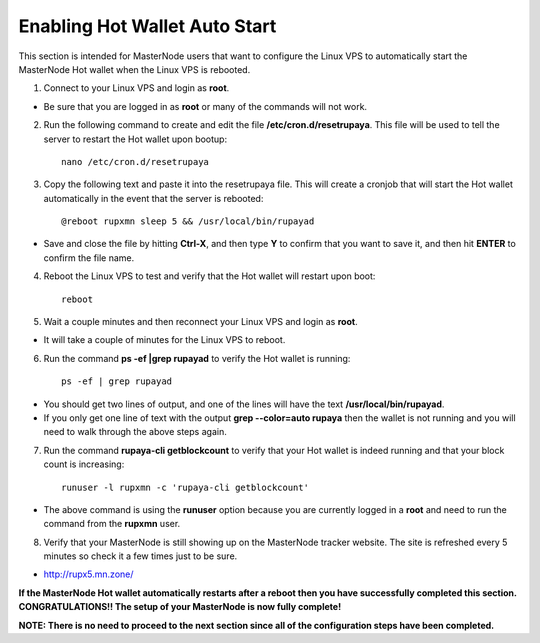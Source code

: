 .. _hotwalletautostart:

==============================
Enabling Hot Wallet Auto Start
==============================


This section is intended for MasterNode users that want to configure the Linux VPS to automatically start the MasterNode Hot wallet when the Linux VPS is rebooted.

1. Connect to your Linux VPS and login as **root**.  

* Be sure that you are logged in as **root** or many of the commands will not work.

2. Run the following command to create and edit the file **/etc/cron.d/resetrupaya**.  This file will be used to tell the server to restart the Hot wallet upon bootup::

	nano /etc/cron.d/resetrupaya
	
3. Copy the following text and paste it into the resetrupaya file.  This will create a cronjob that will start the Hot wallet automatically in the event that the server is rebooted::

	@reboot rupxmn sleep 5 && /usr/local/bin/rupayad

* Save and close the file by hitting **Ctrl-X**, and then type **Y** to confirm that you want to save it, and then hit **ENTER** to confirm the file name.

4. Reboot the Linux VPS to test and verify that the Hot wallet will restart upon boot::

	reboot

5. Wait a couple minutes and then reconnect your Linux VPS and login as **root**.  

* It will take a couple of minutes for the Linux VPS to reboot.

6. Run the command **ps -ef |grep rupayad** to verify the Hot wallet is running::

	ps -ef | grep rupayad
	
* You should get two lines of output, and one of the lines will have the text **/usr/local/bin/rupayad**.  
* If you only get one line of text with the output **grep --color=auto rupaya** then the wallet is not running and you will need to walk through the above steps again.

7. Run the command **rupaya-cli getblockcount** to verify that your Hot wallet is indeed running and that your block count is increasing::

	runuser -l rupxmn -c 'rupaya-cli getblockcount'
	
* The above command is using the **runuser** option because you are currently logged in a **root** and need to run the command from the **rupxmn** user.

8. Verify that your MasterNode is still showing up on the MasterNode tracker website.  The site is refreshed every 5 minutes so check it a few times just to be sure.

* http://rupx5.mn.zone/

**If the MasterNode Hot wallet automatically restarts after a reboot then you have successfully completed this section.  CONGRATULATIONS!!  The setup of your MasterNode is now fully complete!**  

**NOTE: There is no need to proceed to the next section since all of the configuration steps have been completed.** 
